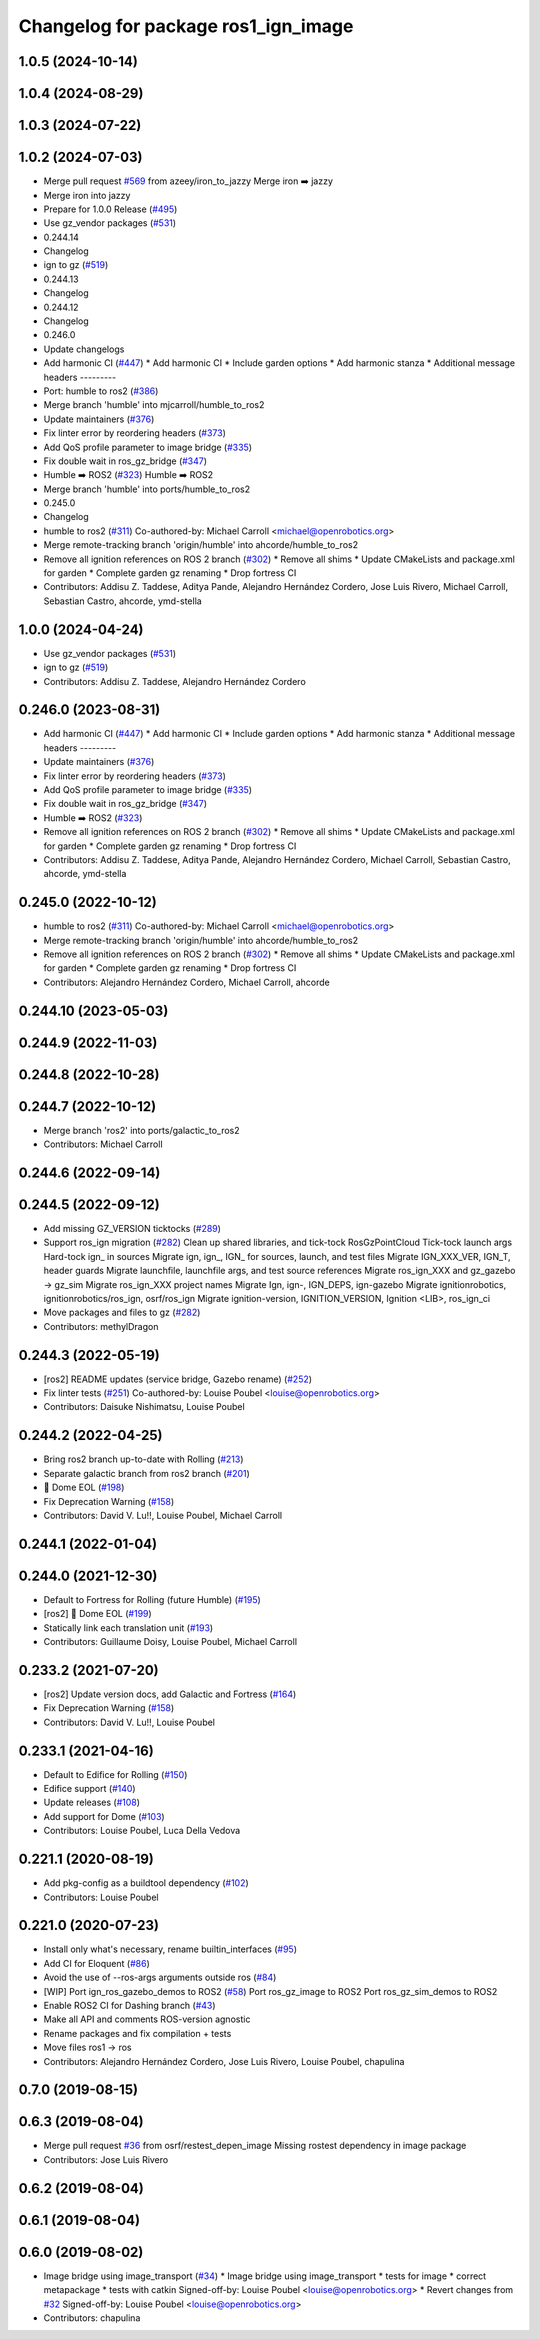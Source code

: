 ^^^^^^^^^^^^^^^^^^^^^^^^^^^^^^^^^^^^
Changelog for package ros1_ign_image
^^^^^^^^^^^^^^^^^^^^^^^^^^^^^^^^^^^^

1.0.5 (2024-10-14)
------------------

1.0.4 (2024-08-29)
------------------

1.0.3 (2024-07-22)
------------------

1.0.2 (2024-07-03)
------------------
* Merge pull request `#569 <https://github.com/gazebosim/ros_gz//issues/569>`_ from azeey/iron_to_jazzy
  Merge iron ➡️  jazzy
* Merge iron into jazzy
* Prepare for 1.0.0 Release (`#495 <https://github.com/gazebosim/ros_gz//issues/495>`_)
* Use gz_vendor packages (`#531 <https://github.com/gazebosim/ros_gz//issues/531>`_)
* 0.244.14
* Changelog
* ign to gz (`#519 <https://github.com/gazebosim/ros_gz//issues/519>`_)
* 0.244.13
* Changelog
* 0.244.12
* Changelog
* 0.246.0
* Update changelogs
* Add harmonic CI (`#447 <https://github.com/gazebosim/ros_gz//issues/447>`_)
  * Add harmonic CI
  * Include garden options
  * Add harmonic stanza
  * Additional message headers
  ---------
* Port: humble to ros2 (`#386 <https://github.com/gazebosim/ros_gz//issues/386>`_)
* Merge branch 'humble' into mjcarroll/humble_to_ros2
* Update maintainers (`#376 <https://github.com/gazebosim/ros_gz//issues/376>`_)
* Fix linter error by reordering headers (`#373 <https://github.com/gazebosim/ros_gz//issues/373>`_)
* Add QoS profile parameter to image bridge (`#335 <https://github.com/gazebosim/ros_gz//issues/335>`_)
* Fix double wait in ros_gz_bridge (`#347 <https://github.com/gazebosim/ros_gz//issues/347>`_)
* Humble ➡️ ROS2 (`#323 <https://github.com/gazebosim/ros_gz//issues/323>`_)
  Humble ➡️ ROS2
* Merge branch 'humble' into ports/humble_to_ros2
* 0.245.0
* Changelog
* humble to ros2 (`#311 <https://github.com/gazebosim/ros_gz//issues/311>`_)
  Co-authored-by: Michael Carroll <michael@openrobotics.org>
* Merge remote-tracking branch 'origin/humble' into ahcorde/humble_to_ros2
* Remove all ignition references on ROS 2 branch (`#302 <https://github.com/gazebosim/ros_gz//issues/302>`_)
  * Remove all shims
  * Update CMakeLists and package.xml for garden
  * Complete garden gz renaming
  * Drop fortress CI
* Contributors: Addisu Z. Taddese, Aditya Pande, Alejandro Hernández Cordero, Jose Luis Rivero, Michael Carroll, Sebastian Castro, ahcorde, ymd-stella

1.0.0 (2024-04-24)
------------------
* Use gz_vendor packages (`#531 <https://github.com/gazebosim/ros_gz/issues/531>`_)
* ign to gz (`#519 <https://github.com/gazebosim/ros_gz/issues/519>`_)
* Contributors: Addisu Z. Taddese, Alejandro Hernández Cordero

0.246.0 (2023-08-31)
--------------------
* Add harmonic CI (`#447 <https://github.com/gazebosim/ros_gz/issues/447>`_)
  * Add harmonic CI
  * Include garden options
  * Add harmonic stanza
  * Additional message headers
  ---------
* Update maintainers (`#376 <https://github.com/gazebosim/ros_gz/issues/376>`_)
* Fix linter error by reordering headers (`#373 <https://github.com/gazebosim/ros_gz/issues/373>`_)
* Add QoS profile parameter to image bridge (`#335 <https://github.com/gazebosim/ros_gz/issues/335>`_)
* Fix double wait in ros_gz_bridge (`#347 <https://github.com/gazebosim/ros_gz/issues/347>`_)
* Humble ➡️ ROS2 (`#323 <https://github.com/gazebosim/ros_gz/issues/323>`_)
* Remove all ignition references on ROS 2 branch (`#302 <https://github.com/gazebosim/ros_gz/issues/302>`_)
  * Remove all shims
  * Update CMakeLists and package.xml for garden
  * Complete garden gz renaming
  * Drop fortress CI
* Contributors: Addisu Z. Taddese, Aditya Pande, Alejandro Hernández Cordero, Michael Carroll, Sebastian Castro, ahcorde, ymd-stella

0.245.0 (2022-10-12)
--------------------
* humble to ros2 (`#311 <https://github.com/gazebosim/ros_gz/issues/311>`_)
  Co-authored-by: Michael Carroll <michael@openrobotics.org>
* Merge remote-tracking branch 'origin/humble' into ahcorde/humble_to_ros2
* Remove all ignition references on ROS 2 branch (`#302 <https://github.com/gazebosim/ros_gz/issues/302>`_)
  * Remove all shims
  * Update CMakeLists and package.xml for garden
  * Complete garden gz renaming
  * Drop fortress CI
* Contributors: Alejandro Hernández Cordero, Michael Carroll, ahcorde


0.244.10 (2023-05-03)
---------------------

0.244.9 (2022-11-03)
--------------------

0.244.8 (2022-10-28)
--------------------

0.244.7 (2022-10-12)
--------------------
* Merge branch 'ros2' into ports/galactic_to_ros2
* Contributors: Michael Carroll

0.244.6 (2022-09-14)
--------------------

0.244.5 (2022-09-12)
--------------------
* Add missing GZ_VERSION ticktocks (`#289 <https://github.com/gazebosim/ros_gz/issues/289>`_)
* Support ros_ign migration (`#282 <https://github.com/gazebosim/ros_gz/issues/282>`_)
  Clean up shared libraries, and tick-tock RosGzPointCloud
  Tick-tock launch args
  Hard-tock ign\_ in sources
  Migrate ign, ign\_, IGN\_ for sources, launch, and test files
  Migrate IGN_XXX_VER, IGN_T, header guards
  Migrate launchfile, launchfile args, and test source references
  Migrate ros_ign_XXX and gz_gazebo -> gz_sim
  Migrate ros_ign_XXX project names
  Migrate Ign, ign-, IGN_DEPS, ign-gazebo
  Migrate ignitionrobotics, ignitionrobotics/ros_ign, osrf/ros_ign
  Migrate ignition-version, IGNITION_VERSION, Ignition <LIB>, ros_ign_ci
* Move packages and files to gz (`#282 <https://github.com/gazebosim/ros_gz/issues/282>`_)
* Contributors: methylDragon

0.244.3 (2022-05-19)
--------------------
* [ros2] README updates (service bridge, Gazebo rename) (`#252 <https://github.com/gazebosim/ros_gz/issues/252>`_)
* Fix linter tests (`#251 <https://github.com/gazebosim/ros_gz/issues/251>`_)
  Co-authored-by: Louise Poubel <louise@openrobotics.org>
* Contributors: Daisuke Nishimatsu, Louise Poubel

0.244.2 (2022-04-25)
--------------------
* Bring ros2 branch up-to-date with Rolling (`#213 <https://github.com/gazebosim/ros_gz/issues/213>`_)
* Separate galactic branch from ros2 branch (`#201 <https://github.com/gazebosim/ros_gz/issues/201>`_)
* 🏁 Dome EOL (`#198 <https://github.com/gazebosim/ros_gz/issues/198>`_)
* Fix Deprecation Warning (`#158 <https://github.com/gazebosim/ros_gz/issues/158>`_)
* Contributors: David V. Lu!!, Louise Poubel, Michael Carroll

0.244.1 (2022-01-04)
--------------------

0.244.0 (2021-12-30)
--------------------
* Default to Fortress for Rolling (future Humble) (`#195 <https://github.com/gazebosim/ros_gz/issues/195>`_)
* [ros2] 🏁 Dome EOL (`#199 <https://github.com/gazebosim/ros_gz/issues/199>`_)
* Statically link each translation unit (`#193 <https://github.com/gazebosim/ros_gz/issues/193>`_)
* Contributors: Guillaume Doisy, Louise Poubel, Michael Carroll

0.233.2 (2021-07-20)
--------------------
* [ros2] Update version docs, add Galactic and Fortress (`#164 <https://github.com/gazebosim/ros_gz/issues/164>`_)
* Fix Deprecation Warning (`#158 <https://github.com/gazebosim/ros_gz/issues/158>`_)
* Contributors: David V. Lu!!, Louise Poubel

0.233.1 (2021-04-16)
--------------------
* Default to Edifice for Rolling (`#150 <https://github.com/gazebosim/ros_gz/issues/150>`_)
* Edifice support (`#140 <https://github.com/gazebosim/ros_gz/issues/140>`_)
* Update releases (`#108 <https://github.com/gazebosim/ros_gz/issues/108>`_)
* Add support for Dome (`#103 <https://github.com/gazebosim/ros_gz/issues/103>`_)
* Contributors: Louise Poubel, Luca Della Vedova

0.221.1 (2020-08-19)
--------------------
* Add pkg-config as a buildtool dependency (`#102 <https://github.com/gazebosim/ros_gz/issues/102>`_)
* Contributors: Louise Poubel

0.221.0 (2020-07-23)
--------------------
* Install only what's necessary, rename builtin_interfaces (`#95 <https://github.com/gazebosim/ros_gz/issues/95>`_)
* Add CI for Eloquent (`#86 <https://github.com/gazebosim/ros_gz/issues/86>`_)
* Avoid the use of --ros-args arguments outside ros (`#84 <https://github.com/gazebosim/ros_gz/issues/84>`_)
* [WIP] Port ign_ros_gazebo_demos to ROS2 (`#58 <https://github.com/gazebosim/ros_gz/issues/58>`_)
  Port ros_gz_image to ROS2
  Port ros_gz_sim_demos to ROS2
* Enable ROS2 CI for Dashing branch (`#43 <https://github.com/gazebosim/ros_gz/issues/43>`_)
* Make all API and comments ROS-version agnostic
* Rename packages and fix compilation + tests
* Move files ros1 -> ros
* Contributors: Alejandro Hernández Cordero, Jose Luis Rivero, Louise Poubel, chapulina

0.7.0 (2019-08-15)
------------------

0.6.3 (2019-08-04)
------------------
* Merge pull request `#36 <https://github.com/osrf/ros1_ign_bridge/issues/36>`_ from osrf/restest_depen_image
  Missing rostest dependency in image package
* Contributors: Jose Luis Rivero

0.6.2 (2019-08-04)
------------------

0.6.1 (2019-08-04)
------------------

0.6.0 (2019-08-02)
------------------
* Image bridge using image_transport (`#34 <https://github.com/osrf/ros1_ign_bridge/issues/34>`_)
  * Image bridge using image_transport
  * tests for image
  * correct metapackage
  * tests with catkin
  Signed-off-by: Louise Poubel <louise@openrobotics.org>
  * Revert changes from `#32 <https://github.com/osrf/ros1_ign_bridge/issues/32>`_
  Signed-off-by: Louise Poubel <louise@openrobotics.org>
* Contributors: chapulina
